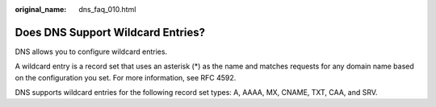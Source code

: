 :original_name: dns_faq_010.html

.. _dns_faq_010:

Does DNS Support Wildcard Entries?
==================================

DNS allows you to configure wildcard entries.

A wildcard entry is a record set that uses an asterisk (*) as the name and matches requests for any domain name based on the configuration you set. For more information, see RFC 4592.

DNS supports wildcard entries for the following record set types: A, AAAA, MX, CNAME, TXT, CAA, and SRV.
